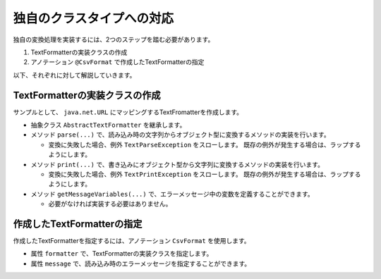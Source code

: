 --------------------------------------------------------
独自のクラスタイプへの対応
--------------------------------------------------------

独自の変換処理を実装するには、2つのステップを踏む必要があります。

1. TextFormatterの実装クラスの作成
2. アノテーション ``@CsvFormat`` で作成したTextFormatterの指定


以下、それぞれに対して解説していきます。

^^^^^^^^^^^^^^^^^^^^^^^^^^^^^^^^^^^^^^^^^^^^^^^^^^^^^^^^^
TextFormatterの実装クラスの作成
^^^^^^^^^^^^^^^^^^^^^^^^^^^^^^^^^^^^^^^^^^^^^^^^^^^^^^^^^

サンプルとして、 ``java.net.URL`` にマッピングするTextFromatterを作成します。

* 抽象クラス ``AbstractTextFormatter`` を継承します。
* メソッド ``parse(...)`` で、読み込み時の文字列からオブジェクト型に変換するメソッドの実装を行います。
  
  * 変換に失敗した場合、例外 ``TextParseException`` をスローします。
    既存の例外が発生する場合は、ラップするようにします。
  
* メソッド ``print(...)`` で、書き込みにオブジェクト型から文字列に変換するメソッドの実装を行います。
  
  * 変換に失敗した場合、例外 ``TextPrintException`` をスローします。
    既存の例外が発生する場合は、ラップするようにします。
  
* メソッド ``getMessageVariables(...)`` で、エラーメッセージ中の変数を定義することができます。
  
  * 必要がなければ実装する必要はありません。


.. sourcecode:: java
    :linenos:
    
    import java.net.MalformedURLException;
    import java.net.URL;
    import java.util.HashMap;
    import java.util.Map;
    
    import com.github.mygreen.supercsv.cellprocessor.format.AbstractTextFormatter;
    import com.github.mygreen.supercsv.cellprocessor.format.TextParseException;
    
    // URLにマッピングするクラス
    public class UrlFormatter extends AbstractTextFormatter<URL> {
        
        // 読み込み時の文字列からオブジェクト型に変換するメソッドの実装
        @Override
        public URL parse(final String text) {
            
            try {
                return new URL(text);
            } catch(MalformedURLException e) {
                throw new TextParseException(text, URL.class, e);
            }
            
        }
        
        // 書き込みにオブジェクト型から文字列に変換するメソッドの実装
        @Override
        public String print(final URL object) {
            return object.toExternalForm();
        }
        
        // 読み込み時のエラーメッセージ中で使用可能な変数の定義
        // 必要があればオーバライドして実装します。
        @Override
        public Map<String, Object> getMessageVariables() {
        
            final Map<String, Object> vars = new HashMap<>();
            
            vars.put("key", "vars");
            
            return vars;
        }
        
    }


^^^^^^^^^^^^^^^^^^^^^^^^^^^^^^^^^^^^^^^^^^^^^^^^^^^^^^^^^^^^^^^^^^^^^^^^^^^^^
作成したTextFormatterの指定
^^^^^^^^^^^^^^^^^^^^^^^^^^^^^^^^^^^^^^^^^^^^^^^^^^^^^^^^^^^^^^^^^^^^^^^^^^^^^

作成したTextFormatterを指定するには、アノテーション ``CsvFormat`` を使用します。

* 属性 ``formatter`` で、TextFormatterの実装クラスを指定します。
* 属性 ``message`` で、読み込み時のエラーメッセージを指定することができます。

.. sourcecode:: java
    :linenos:
    
    import java.net.URL;
    
    import com.github.mygreen.supercsv.annotation.CsvBean;
    import com.github.mygreen.supercsv.annotation.CsvColumn;
    import com.github.mygreen.supercsv.annotation.format.CsvFormat;
    
    @CsvBean
    public class SampleCsv {
        
        @CsvColumn(number=1, label="ホームページ")
        @CsvFormat(formatter=UrlFormatter.class,
                message="[{rowNumber}行, {columnNumber}列] : 項目「{label}」の値（{validatedValue}）は、URLの形式として不正です。"
        private URL homepage;
        
        // setter/getterは省略
        
    }





